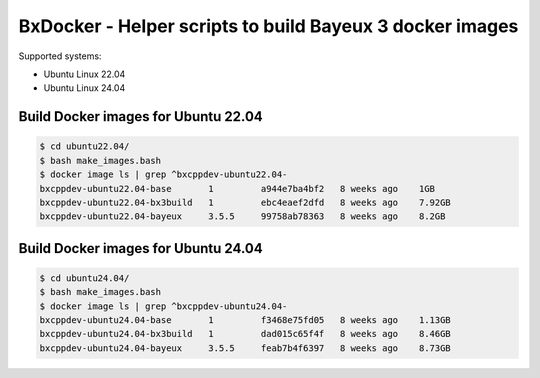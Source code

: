 ====================================================================
BxDocker - Helper scripts to build Bayeux 3 docker images 
====================================================================


Supported systems:

* Ubuntu Linux 22.04
* Ubuntu Linux 24.04



Build Docker images for Ubuntu 22.04
===================================================
  

.. code:: shell
	  
   $ cd ubuntu22.04/
   $ bash make_images.bash
   $ docker image ls | grep ^bxcppdev-ubuntu22.04-
   bxcppdev-ubuntu22.04-base       1         a944e7ba4bf2   8 weeks ago    1GB
   bxcppdev-ubuntu22.04-bx3build   1         ebc4eaef2dfd   8 weeks ago    7.92GB
   bxcppdev-ubuntu22.04-bayeux     3.5.5     99758ab78363   8 weeks ago    8.2GB
..




Build Docker images for Ubuntu 24.04
===================================================
  

.. code:: shell
	  
   $ cd ubuntu24.04/
   $ bash make_images.bash
   $ docker image ls | grep ^bxcppdev-ubuntu24.04-
   bxcppdev-ubuntu24.04-base       1         f3468e75fd05   8 weeks ago    1.13GB
   bxcppdev-ubuntu24.04-bx3build   1         dad015c65f4f   8 weeks ago    8.46GB
   bxcppdev-ubuntu24.04-bayeux     3.5.5     feab7b4f6397   8 weeks ago    8.73GB
..


.. end
